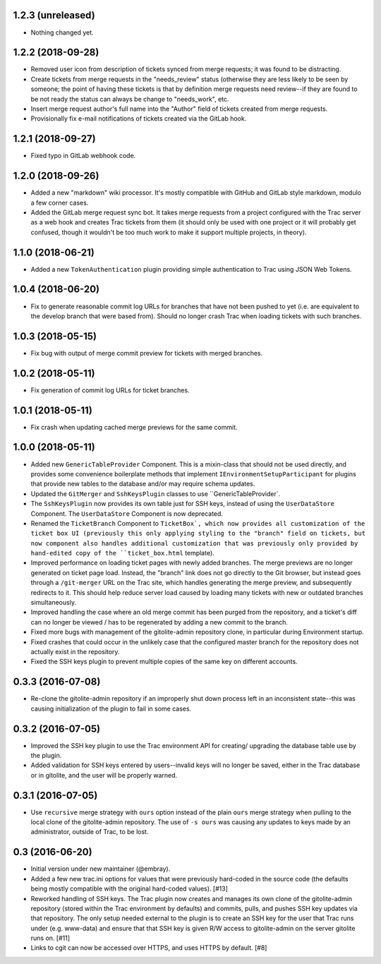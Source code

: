 1.2.3 (unreleased)
==================

* Nothing changed yet.


1.2.2 (2018-09-28)
==================

* Removed user icon from description of tickets synced from merge requests;
  it was found to be distracting.

* Create tickets from merge requests in the "needs_review" status (otherwise
  they are less likely to be seen by someone; the point of having these
  tickets is that by definition merge requests need review--if they are found
  to be not ready the status can always be change to "needs_work", etc.

* Insert merge request author's full name into the "Author" field of tickets
  created from merge requests.

* Provisionally fix e-mail notifications of tickets created via the GitLab
  hook.


1.2.1 (2018-09-27)
==================

* Fixed typo in GitLab webhook code.


1.2.0 (2018-09-26)
==================

* Added a new "markdown" wiki processor.  It's mostly compatible with
  GitHub and GitLab style markdown, modulo a few corner cases.

* Added the GitLab merge request sync bot.  It takes merge requests from
  a project configured with the Trac server as a web hook and creates Trac
  tickets from them (it should only be used with one project or it will
  probably get confused, though it wouldn't be too much work to make it
  support multiple projects, in theory).


1.1.0 (2018-06-21)
==================

* Added a new ``TokenAuthentication`` plugin providing simple authentication
  to Trac using JSON Web Tokens.


1.0.4 (2018-06-20)
==================

* Fix to generate reasonable commit log URLs for branches that have not
  been pushed to yet (i.e. are equivalent to the develop branch that were
  based from).  Should no longer crash Trac when loading tickets with such
  branches.


1.0.3 (2018-05-15)
==================

* Fix bug with output of merge commit preview for tickets with merged
  branches.


1.0.2 (2018-05-11)
==================

* Fix generation of commit log URLs for ticket branches.


1.0.1 (2018-05-11)
==================

* Fix crash when updating cached merge previews for the same commit.


1.0.0 (2018-05-11)
==================

* Added new ``GenericTableProvider`` Component.  This is a mixin-class that
  should not be used directly, and provides some convenience boilerplate
  methods that implement ``IEnvironmentSetupParticipant`` for plugins that
  provide new tables to the database and/or may require schema updates.

* Updated the ``GitMerger`` and ``SshKeysPlugin`` classes to use
  ``GenericTableProvider`.

* The ``SshKeysPlugin`` now provides its own table just for SSH keys, instead
  of using the ``UserDataStore`` Component.  The ``UserDataStore`` Component is
  now deprecated.

* Renamed the ``TicketBranch`` Component to ``TicketBox`, which now provides
  all customization of the ticket box UI (previously this only applying
  styling to the "branch" field on tickets, but now component also handles
  additional customization that was previously only provided by hand-edited
  copy of the ``ticket_box.html`` template).

* Improved performance on loading ticket pages with newly added branches.
  The merge previews are no longer generated on ticket page load.  Instead,
  the "branch" link does not go directly to the Git browser, but instead
  goes through a ``/git-merger`` URL on the Trac site, which handles generating
  the merge preview, and subsequently redirects to it.  This should help
  reduce server load caused by loading many tickets with new or outdated
  branches simultaneously.

* Improved handling the case where an old merge commit has been purged from
  the repository, and a ticket's diff can no longer be viewed / has to be
  regenerated by adding a new commit to the branch.

* Fixed more bugs with management of the gitolite-admin repository clone, in
  particular during Environment startup.

* Fixed crashes that could occur in the unlikely case that the configured
  master branch for the repository does not actually exist in the
  repository.

* Fixed the SSH keys plugin to prevent multiple copies of the same key on
  different accounts.


0.3.3 (2016-07-08)
==================

* Re-clone the gitolite-admin repository if an improperly shut down process
  left in an inconsistent state--this was causing initialization of the
  plugin to fail in some cases.


0.3.2 (2016-07-05)
==================

* Improved the SSH key plugin to use the Trac environment API for creating/
  upgrading the database table use by the plugin.

* Added validation for SSH keys entered by users--invalid keys will no longer
  be saved, either in the Trac database or in gitolite, and the user will be
  properly warned.


0.3.1 (2016-07-05)
==================

* Use ``recursive`` merge strategy with ``ours`` option instead of the plain
  ``ours`` merge strategy when pulling to the local clone of the
  gitolite-admin repository.  The use of ``-s ours`` was causing any updates
  to keys made by an administrator, outside of Trac, to be lost.


0.3 (2016-06-20)
================

* Initial version under new maintainer (@embray).
* Added a few new trac.ini options for values that were previously hard-coded
  in the source code (the defaults being mostly compatible with the original
  hard-coded values). [#13]
* Reworked handling of SSH keys.  The Trac plugin now creates and manages its
  own clone of the gitolite-admin repository (stored within the Trac
  environment by defaults) and commits, pulls, and pushes SSH key updates via
  that repository.  The only setup needed external to the plugin is to create
  an SSH key for the user that Trac runs under (e.g. www-data) and ensure that
  that SSH key is given R/W access to gitolite-admin on the server gitolite
  runs on. [#11]
* Links to cgit can now be accessed over HTTPS, and uses HTTPS by default.
  [#8]
